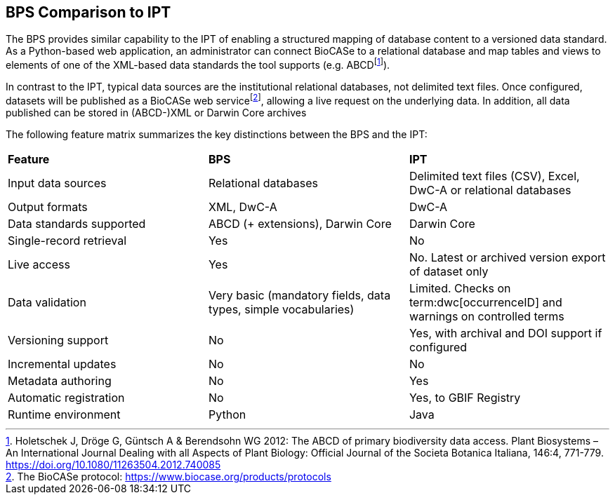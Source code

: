 == BPS Comparison to IPT

The BPS provides similar capability to the IPT of enabling a structured mapping of database content to a versioned data standard.
As a Python-based web application, an administrator can connect BioCASe to a relational database and map tables and views to elements of one of the XML-based data standards the tool supports (e.g. ABCD{blank}footnote:[Holetschek J, Dröge G, Güntsch A & Berendsohn WG 2012: The ABCD of primary biodiversity data access. Plant Biosystems – An International Journal Dealing with all Aspects of Plant Biology: Official Journal of the Societa Botanica Italiana, 146:4, 771-779. https://doi.org/10.1080/11263504.2012.740085]).

In contrast to the IPT, typical data sources are the institutional relational databases, not delimited text files.
Once configured, datasets will be published as a BioCASe web service{blank}footnote:[The BioCASe protocol: https://www.biocase.org/products/protocols], allowing a live request on the underlying data.
In addition, all data published can be stored in (ABCD-)XML or Darwin Core archives

The following feature matrix summarizes the key distinctions between the BPS and the IPT:

[cols=",,",]
|===
|*Feature* |*BPS* |*IPT*
|Input data sources |Relational databases |Delimited text files (CSV), Excel, DwC-A or relational databases
|Output formats |XML, DwC-A |DwC-A
|Data standards supported |ABCD (+ extensions), Darwin Core |Darwin Core
|Single-record retrieval |Yes |No
|Live access |Yes |No. Latest or archived version export of dataset only
|Data validation |Very basic (mandatory fields, data types, simple vocabularies) |Limited. Checks on term:dwc[occurrenceID] and warnings on controlled terms
|Versioning support |No |Yes, with archival and DOI support if configured
|Incremental updates |No |No
|Metadata authoring |No |Yes
|Automatic registration |No |Yes, to GBIF Registry
|Runtime environment |Python |Java
|===
